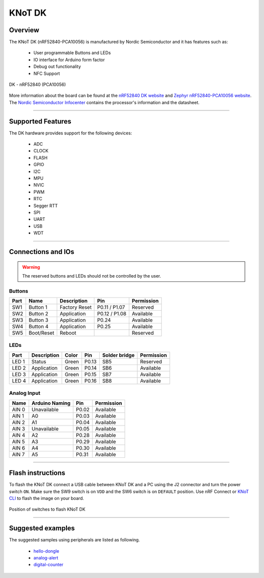 KNoT DK
=======

Overview
--------

The KNoT DK (nRF52840-PCA10056) is manufactured by Nordic Semiconductor and it
has features such as:

   - User programmable Buttons and LEDs
   - IO interface for Arduino form factor
   - Debug out functionality
   - NFC Support

.. figure:: ../../../_static/dk.png
   :scale: 50 %
   :alt: DK - nRF52840 (PCA10056)
   :align: center

   DK - nRF52840 (PCA10056)

More information about the board can be found at the `nRF52840 DK website
<https://www.nordicsemi.com/Software-and-Tools/Development-Kits/nRF52840-DK>`_
and `Zephyr nRF52840-PCA10056 website
<https://docs.zephyrproject.org/latest/boards/arm/nrf52840_pca10056/doc/index.html>`_.
The `Nordic Semiconductor Infocenter
<https://infocenter.nordicsemi.com/topic/ug_nrf52840_dk/UG/nrf52840_DK/intro.html>`_
contains the processor's information and the datasheet.

-------------------------------------------------------------------------------

Supported Features
------------------

The DK hardware provides support for the following devices:

   - ADC
   - CLOCK
   - FLASH
   - GPIO
   - I2C
   - MPU
   - NVIC
   - PWM
   - RTC
   - Segger RTT
   - SPI
   - UART
   - USB
   - WDT

-------------------------------------------------------------------------------

Connections and IOs
-------------------

.. warning:: The reserved buttons and LEDs should not be controlled by the user.

Buttons
'''''''

+-------+------------+---------------+---------------+------------+
| Part  | Name       | Description   | Pin           | Permission |
+=======+============+===============+===============+============+
| SW1   | Button 1   | Factory Reset | P0.11 / P1.07 | Reserved   |
+-------+------------+---------------+---------------+------------+
| SW2   | Button 2   | Application   | P0.12 / P1.08 | Available  |
+-------+------------+---------------+---------------+------------+
| SW3   | Button 3   | Application   | P0.24         | Available  |
+-------+------------+---------------+---------------+------------+
| SW4   | Button 4   | Application   | P0.25         | Available  |
+-------+------------+---------------+---------------+------------+
| SW5   | Boot/Reset | Reboot        |               | Reserved   |
+-------+------------+---------------+---------------+------------+

LEDs
''''

+-------+-------------+-------+-------+---------------+------------+
| Part  | Description | Color | Pin   | Solder bridge | Permission |
+=======+=============+=======+=======+===============+============+
| LED 1 | Status      | Green | P0.13 | SB5           | Reserved   |
+-------+-------------+-------+-------+---------------+------------+
| LED 2 | Application | Green | P0.14 | SB6           | Available  |
+-------+-------------+-------+-------+---------------+------------+
| LED 3 | Application | Green | P0.15 | SB7           | Available  |
+-------+-------------+-------+-------+---------------+------------+
| LED 4 | Application | Green | P0.16 | SB8           | Available  |
+-------+-------------+-------+-------+---------------+------------+

Analog Input
''''''''''''

+-------+----------------+-------+------------+
| Name  | Arduino Naming | Pin   | Permission |
+=======+================+=======+============+
| AIN 0 | Unavailable    | P0.02 | Available  |
+-------+----------------+-------+------------+
| AIN 1 | A0             | P0.03 | Available  |
+-------+----------------+-------+------------+
| AIN 2 | A1             | P0.04 | Available  |
+-------+----------------+-------+------------+
| AIN 3 | Unavailable    | P0.05 | Available  |
+-------+----------------+-------+------------+
| AIN 4 | A2             | P0.28 | Available  |
+-------+----------------+-------+------------+
| AIN 5 | A3             | P0.29 | Available  |
+-------+----------------+-------+------------+
| AIN 6 | A4             | P0.30 | Available  |
+-------+----------------+-------+------------+
| AIN 7 | A5             | P0.31 | Available  |
+-------+----------------+-------+------------+

-------------------------------------------------------------------------------

Flash instructions
------------------

To flash the KNoT DK connect a USB cable between KNoT DK and a PC using the J2
connector and turn the power switch ``ON``. Make sure the SW9 switch is on
``VDD`` and the SW6 switch is on ``DEFAULT`` position. Use nRF Connect or `KNoT
CLI <../thing-cli.html#flash-board-when-done>`_ to flash the
image on your board.

.. figure:: ../../../_static/dk_flash.png
   :scale: 50 %
   :alt: DK - nRF52840 (PCA10056)
   :align: center

   Position of switches to flash KNoT DK

-------------------------------------------------------------------------------

Suggested examples
------------------

The suggested samples using peripherals are listed as following.

   - `hello-dongle <../samples/basic-samples/hello-dongle.html>`_
   - `analog-alert <../samples/sensor-samples/analog-alert.html>`_
   - `digital-counter <../samples/sensor-samples/digital-counter.html>`_
